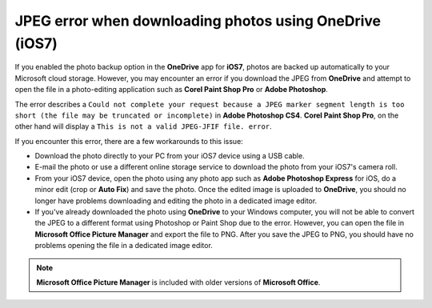 JPEG error when downloading photos using OneDrive (iOS7)
===========================================================

If you enabled the photo backup option in the **OneDrive** app for **iOS7**, photos are backed up automatically to your Microsoft cloud storage. However, you may encounter an error if you download the JPEG from **OneDrive** and attempt to open the file in a photo-editing application such as **Corel Paint Shop Pro** or **Adobe Photoshop**.

.. image:: images/onedrive_error1.png


The error describes a ``Could not complete your request because a JPEG marker segment length is too short (the file may be truncated or incomplete)`` in **Adobe Photoshop CS4**. **Corel Paint Shop Pro**, on the other hand will display a ``This is not a valid JPEG-JFIF file. error``.

.. image:: images/onedrive_error2.png

If you encounter this error, there are a few workarounds to this issue:

- Download the photo directly to your PC from your iOS7 device using a USB cable.

- E-mail the photo or use a different online storage service to download the photo from your iOS7's camera roll.

- From your iOS7 device, open the photo using any photo app such as **Adobe Photoshop Express** for iOS, do a minor edit (crop or **Auto Fix**) and save the photo. Once the edited image is uploaded to **OneDrive**, you should no longer have problems downloading and editing the photo in a dedicated image editor.

- If you've already downloaded the photo using **OneDrive** to your Windows computer, you will not be able to convert the JPEG to a different format using Photoshop or Paint Shop due to the error. However, you can open the file in **Microsoft Office Picture Manager** and export the file to PNG. After you save the JPEG to PNG, you should have no problems opening the file in a dedicated image editor.

.. note::

    **Microsoft Office Picture Manager** is included with older versions of **Microsoft Office**.
